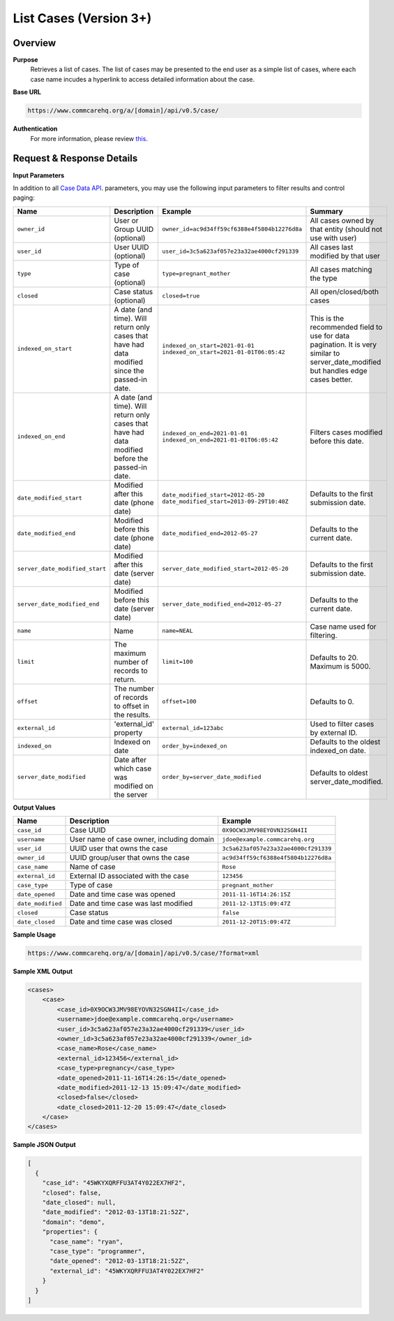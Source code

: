 List Cases (Version 3+)
=======================

Overview
--------

**Purpose**
    Retrieves a list of cases. The list of cases may be presented to the end user as a simple list of cases, where each case name incudes a hyperlink to access detailed information about the case.

**Base URL**

.. code-block:: text

    https://www.commcarehq.org/a/[domain]/api/v0.5/case/

**Authentication**
    For more information, please review `this <https://dimagi.atlassian.net/wiki/x/LwXKfw>`_.

Request & Response Details
---------------------------

**Input Parameters**

In addition to all `Case Data API <https://dimagi.atlassian.net/wiki/spaces/commcarepublic/pages/2143957360>`_. parameters, you may use the following input parameters to filter results and control paging:

.. list-table::
   :header-rows: 1

   * - Name
     - Description
     - Example
     - Summary
   * - ``owner_id``
     - User or Group UUID (optional)
     - ``owner_id=ac9d34ff59cf6388e4f5804b12276d8a``
     - All cases owned by that entity (should not use with user)
   * - ``user_id``
     - User UUID (optional)
     - ``user_id=3c5a623af057e23a32ae4000cf291339``
     - All cases last modified by that user
   * - ``type``
     - Type of case (optional)
     - ``type=pregnant_mother``
     - All cases matching the type
   * - ``closed``
     - Case status (optional)
     - ``closed=true``
     - All open/closed/both cases
   * - ``indexed_on_start``
     - A date (and time). Will return only cases that have had data modified since the passed-in date.
     - ``indexed_on_start=2021-01-01``  
       ``indexed_on_start=2021-01-01T06:05:42``
     - This is the recommended field to use for data pagination.  
       It is very similar to server_date_modified but handles edge cases better.
   * - ``indexed_on_end``
     - A date (and time). Will return only cases that have had data modified before the passed-in date.
     - ``indexed_on_end=2021-01-01``  
       ``indexed_on_end=2021-01-01T06:05:42``
     - Filters cases modified before this date.
   * - ``date_modified_start``
     - Modified after this date (phone date)
     - ``date_modified_start=2012-05-20``  
       ``date_modified_start=2013-09-29T10:40Z``
     - Defaults to the first submission date.
   * - ``date_modified_end``
     - Modified before this date (phone date)
     - ``date_modified_end=2012-05-27``
     - Defaults to the current date.
   * - ``server_date_modified_start``
     - Modified after this date (server date)
     - ``server_date_modified_start=2012-05-20``
     - Defaults to the first submission date.
   * - ``server_date_modified_end``
     - Modified before this date (server date)
     - ``server_date_modified_end=2012-05-27``
     - Defaults to the current date.
   * - ``name``
     - Name
     - ``name=NEAL``
     - Case name used for filtering.
   * - ``limit``
     - The maximum number of records to return.
     - ``limit=100``
     - Defaults to 20. Maximum is 5000.
   * - ``offset``
     - The number of records to offset in the results.
     - ``offset=100``
     - Defaults to 0.
   * - ``external_id``
     - 'external_id' property
     - ``external_id=123abc``
     - Used to filter cases by external ID.
   * - ``indexed_on``
     - Indexed on date
     - ``order_by=indexed_on``
     - Defaults to the oldest indexed_on date.
   * - ``server_date_modified``
     - Date after which case was modified on the server
     - ``order_by=server_date_modified``
     - Defaults to oldest server_date_modified.


**Output Values**

.. list-table::
   :header-rows: 1

   * - Name
     - Description
     - Example
   * - ``case_id``
     - Case UUID
     - ``0X9OCW3JMV98EYOVN32SGN4II``
   * - ``username``
     - User name of case owner, including domain
     - ``jdoe@example.commcarehq.org``
   * - ``user_id``
     - UUID user that owns the case
     - ``3c5a623af057e23a32ae4000cf291339``
   * - ``owner_id``
     - UUID group/user that owns the case
     - ``ac9d34ff59cf6388e4f5804b12276d8a``
   * - ``case_name``
     - Name of case
     - ``Rose``
   * - ``external_id``
     - External ID associated with the case
     - ``123456``
   * - ``case_type``
     - Type of case
     - ``pregnant_mother``
   * - ``date_opened``
     - Date and time case was opened
     - ``2011-11-16T14:26:15Z``
   * - ``date_modified``
     - Date and time case was last modified
     - ``2011-12-13T15:09:47Z``
   * - ``closed``
     - Case status
     - ``false``
   * - ``date_closed``
     - Date and time case was closed
     - ``2011-12-20T15:09:47Z``

**Sample Usage**

.. code-block:: text

    https://www.commcarehq.org/a/[domain]/api/v0.5/case/?format=xml

**Sample XML Output**

.. code-block:: xml

    <cases>
        <case>
            <case_id>0X9OCW3JMV98EYOVN32SGN4II</case_id>
            <username>jdoe@example.commcarehq.org</username>
            <user_id>3c5a623af057e23a32ae4000cf291339</user_id>
            <owner_id>3c5a623af057e23a32ae4000cf291339</owner_id>
            <case_name>Rose</case_name>
            <external_id>123456</external_id>
            <case_type>pregnancy</case_type>
            <date_opened>2011-11-16T14:26:15</date_opened>
            <date_modified>2011-12-13 15:09:47</date_modified>
            <closed>false</closed>
            <date_closed>2011-12-20 15:09:47</date_closed>
        </case>
    </cases>

**Sample JSON Output**

.. code-block:: json

    [
      {
        "case_id": "45WKYXQRFFU3AT4Y022EX7HF2",
        "closed": false,
        "date_closed": null,
        "date_modified": "2012-03-13T18:21:52Z",
        "domain": "demo",
        "properties": {
          "case_name": "ryan",
          "case_type": "programmer",
          "date_opened": "2012-03-13T18:21:52Z",
          "external_id": "45WKYXQRFFU3AT4Y022EX7HF2"
        }
      }
    ]
